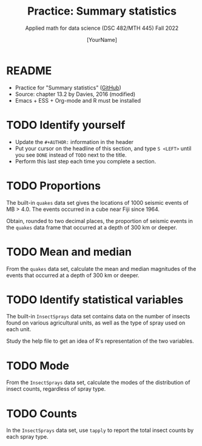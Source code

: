 #+TITLE:Practice: Summary statistics
#+AUTHOR: [YourName]
#+SUBTITLE: Applied math for data science (DSC 482/MTH 445) Fall 2022
#+OPTIONS: toc:nil num:1 ^:nil
#+STARTUP: overview hideblocks indent inlineimages
#+PROPERTY: header-args:R :session *R* :results output
* README

  - Practice for "Summary statistics" ([[https://github.com/birkenkrahe/dsmath/blob/main/org/4_summary_stats.org][GitHub]])
  - Source: chapter 13.2 by Davies, 2016 (modified)
  - Emacs + ESS + Org-mode and R must be installed
    
* TODO Identify yourself

  - Update the ~#+AUTHOR:~ information in the header
  - Put your cursor on the headline of this section, and type ~S <LEFT>~
    until you see ~DONE~ instead of ~TODO~ next to the title.
  - Perform this last step each time you complete a section.


* TODO Proportions

The built-in ~quakes~ data set gives the locations of 1000 seismic
events of MB > 4.0. The events occurred in a cube near Fiji
since 1964.

Obtain, rounded to two decimal places, the proportion of seismic
events in the ~quakes~ data frame that occurred at a depth of 300 km
or deeper.

* TODO Mean and median

From the ~quakes~ data set, calculate the mean and median magnitudes of
the events that occurred at a depth of 300 km or deeper.

* TODO Identify statistical variables

The built-in ~InsectSprays~ data set contains data on the number of insects
found on various agricultural units, as well as the type of spray
used on each unit.

Study the help file to get an idea of R's representation of the two
variables.

* TODO Mode

From the ~InsectSprays~ data set, calculate the modes of the
distribution of insect counts, regardless of spray type.

* TODO Counts

In the ~InsectSprays~ data set, use ~tapply~ to report the total insect
counts by each spray type.

